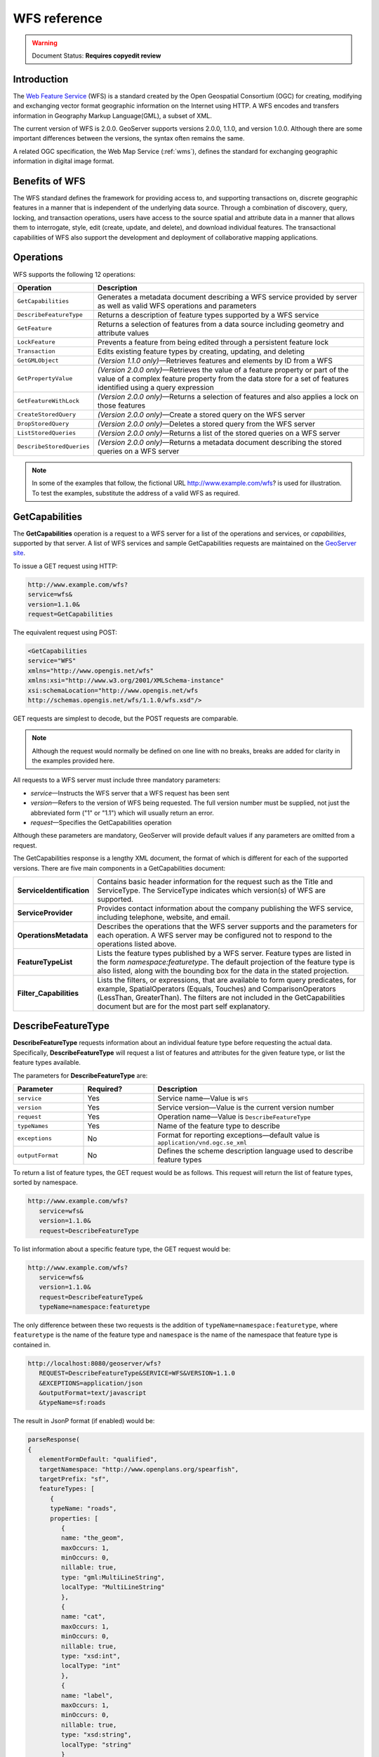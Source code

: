 .. _wfs_reference: 


WFS reference
=============

.. warning:: Document Status: **Requires copyedit review**

Introduction
------------

The `Web Feature Service <http://www.opengeospatial.org/standards/wfs>`_ (WFS) is a standard created by the Open Geospatial Consortium (OGC) for creating, modifying and exchanging vector format geographic information on the Internet using HTTP. A WFS encodes and transfers information in Geography Markup Language(GML), a subset of XML. 

The current version of WFS is 2.0.0. GeoServer supports versions 2.0.0, 1.1.0, and version 1.0.0. Although there are some important differences between the versions, the syntax often remains the same.

A related OGC specification, the Web Map Service (:ref:`wms`), defines the standard for exchanging geographic information in digital image format. 

Benefits of WFS
---------------

The WFS standard defines the framework for providing access to, and supporting transactions on, discrete geographic features in a manner that is independent of the underlying data source. Through a combination of discovery, query, locking, and transaction operations, users have access to the source spatial and attribute data in a manner that allows them to interrogate, style, edit (create, update, and delete), and download individual features. The transactional capabilities of WFS also support the development and deployment of collaborative mapping applications. 

Operations
----------

WFS supports the following 12 operations: 

.. list-table::
   :widths: 20 80

   * - **Operation**
     - **Description**
   * - ``GetCapabilities``
     - Generates a metadata document describing a WFS service provided by server  as well as valid WFS operations and parameters
   * - ``DescribeFeatureType``
     - Returns a description of feature types supported by a WFS service 
   * - ``GetFeature``
     - Returns a selection of features from a data source including geometry and attribute values
   * - ``LockFeature``
     - Prevents a feature from being edited through a persistent feature lock
   * - ``Transaction`` 
     - Edits existing feature types by creating, updating, and deleting 
   * - ``GetGMLObject`` 
     - *(Version 1.1.0 only)*—Retrieves features and elements by ID from a WFS 
   * - ``GetPropertyValue``
     - *(Version 2.0.0 only)*—Retrieves the value of a feature property or part of the value of a complex feature property from the data store for a set of features identified using a query expression
   * - ``GetFeatureWithLock``
     - *(Version 2.0.0 only)*—Returns a selection of features and also applies a lock on those features
   * - ``CreateStoredQuery``
     - *(Version 2.0.0 only)*—Create a stored query on the WFS server
   * - ``DropStoredQuery``
     - *(Version 2.0.0 only)*—Deletes a stored query from the WFS server
   * - ``ListStoredQueries``
     - *(Version 2.0.0 only)*—Returns a list of the stored queries on a WFS server
   * - ``DescribeStoredQueries``
     - *(Version 2.0.0 only)*—Returns a metadata document describing the stored queries on a WFS server

.. note:: In some of the examples that follow, the fictional URL http://www.example.com/wfs? is used for illustration. To test the examples, substitute the address of a valid WFS as required.

.. _wfs_getcap:

GetCapabilities
---------------

The **GetCapabilities** operation is a request to a WFS server for a list of the operations and services, or *capabilities*, supported by that server. A list of WFS services and sample GetCapabilities requests are maintained on the `GeoServer site <http://geoserver.org/display/GEOS/Available+WMS+and+WFS+servers>`_.

To issue a GET request using HTTP:

.. code-block:: xml
 
   http://www.example.com/wfs?
   service=wfs&
   version=1.1.0&
   request=GetCapabilities
	  
The equivalent request using POST:
	
.. code-block:: xml 

   <GetCapabilities
   service="WFS"
   xmlns="http://www.opengis.net/wfs"
   xmlns:xsi="http://www.w3.org/2001/XMLSchema-instance"
   xsi:schemaLocation="http://www.opengis.net/wfs 			
   http://schemas.opengis.net/wfs/1.1.0/wfs.xsd"/>
	
GET requests are simplest to decode, but the POST requests are comparable. 

.. note:: Although the request would normally be defined on one line with no breaks, breaks are added for clarity in the examples provided here. 

All requests to a WFS server must include three mandatory parameters:

* *service*—Instructs the WFS server that a WFS request has been sent  
* *version*—Refers to the version of WFS being requested. The full version number must be supplied, not just the abbreviated form ("1" or "1.1") which will usually return an error. 
* *request*—Specifies the GetCapabilities operation 

Although these parameters are mandatory, GeoServer will provide default values if any parameters are omitted from a request.

The GetCapabilities response is a lengthy XML document, the format of which is different for each of the supported versions. There are five main components in a GetCapabilities document:

.. list-table::
   :widths: 20 80
   
   * - **ServiceIdentification**
     - Contains basic header information for the request such as the Title and ServiceType. The ServiceType indicates which version(s) of WFS are supported.
   * - **ServiceProvider**
     - Provides contact information about the company publishing the WFS service, including telephone, website, and email.
   * - **OperationsMetadata**
     - Describes the operations that the WFS server supports and the parameters for each operation. A WFS server may be configured not to respond to the operations listed above.
   * - **FeatureTypeList**
     - Lists the feature types published by a WFS server. Feature types are listed in the form *namespace:featuretype*. The default projection of the feature type is also listed, along with the bounding box for the data in the stated projection.
   * - **Filter_Capabilities**
     - Lists the filters, or expressions, that are available to form query predicates, for  example, SpatialOperators (Equals, Touches) and ComparisonOperators (LessThan, GreaterThan). The filters are not included in the GetCapabilities document but are for the most part self explanatory.

DescribeFeatureType
-------------------

**DescribeFeatureType** requests information about an individual feature type before requesting the actual data. Specifically, **DescribeFeatureType** will request a list of features and attributes for the given feature type, or list the feature types available.

The parameters for **DescribeFeatureType** are:

.. list-table::
   :widths: 20 20 60
   
   * - **Parameter**
     - **Required?**
     - **Description**
   * - ``service``
     - Yes
     - Service name—Value is ``WFS``
   * - ``version``
     - Yes
     - Service version—Value is the current version number
   * - ``request``
     - Yes
     - Operation name—Value is ``DescribeFeatureType``
   * - ``typeNames``
     - Yes
     - Name of the feature type to describe
   * - ``exceptions``
     - No
     - Format for reporting exceptions—default value is ``application/vnd.ogc.se_xml``
   * - ``outputFormat``
     - No
     - Defines the scheme description language used to describe feature types


To return a list of feature types, the GET request would be as follows. This request will return the list of feature types, sorted by namespace.

.. code-block:: xml 

   http://www.example.com/wfs?
      service=wfs&
      version=1.1.0&
      request=DescribeFeatureType

To list information about a specific feature type, the GET request would be:

.. code-block:: xml 

   http://www.example.com/wfs?
      service=wfs&
      version=1.1.0&
      request=DescribeFeatureType&
      typeName=namespace:featuretype

The only difference between these two requests is the addition of ``typeName=namespace:featuretype``, where ``featuretype`` is the name of the feature type and ``namespace`` is the name of the namespace that feature type is contained in.

.. code-block:: xml 

   http://localhost:8080/geoserver/wfs?
      REQUEST=DescribeFeatureType&SERVICE=WFS&VERSION=1.1.0
      &EXCEPTIONS=application/json
      &outputFormat=text/javascript
      &typeName=sf:roads

The result in JsonP format (if enabled) would be:

.. code-block:: xml 

   parseResponse(
   {
      elementFormDefault: "qualified",
      targetNamespace: "http://www.openplans.org/spearfish",
      targetPrefix: "sf",
      featureTypes: [
         {
         typeName: "roads",
         properties: [
            {
            name: "the_geom",
            maxOccurs: 1,
            minOccurs: 0,
            nillable: true,
            type: "gml:MultiLineString",
            localType: "MultiLineString"
            },
            {
            name: "cat",
            maxOccurs: 1,
            minOccurs: 0,
            nillable: true,
            type: "xsd:int",
            localType: "int"
            },
            {
            name: "label",
            maxOccurs: 1,
            minOccurs: 0,
            nillable: true,
            type: "xsd:string",
            localType: "string"
            }
         ]
         }
      ]
   }
   )

.. _wfs_getfeature:

GetFeature
----------

The **GetFeature** operation returns a selection of features from the data source. The simplest way to execute a **GetFeature** request is without any arguments.

.. code-block:: xml 

   http://www.example.com/wfs?
      service=wfs&
      version=1.1.0&
      request=GetFeature&
      typeName=namespace:featuretype

This syntax is similar to previous examples, with the only difference being the inclusion of the ``request=GetFeature`` element.

Executing this command will return the geometries for all features in given a feature type, potentially a large amount of data, so using GetFeature is this manner is not recommended. However, to limit the output you can restrict the GetFeature request to a single feature by including an additional parameter, ``featureID`` and providing the ID of a specific feature.  In this case, the GET request would be:

.. code-block:: xml 

   http://www.example.com/wfs?
      service=wfs&
      version=1.1.0&
      request=GetFeature&
      typeName=namespace:featuretype&
      featureID=feature

If the ID of the feature is unknown but you still want to limit the amount of features returned, use the ``maxFeatures`` parameter. In the example below, ``N`` represents the number of features to return.

.. code-block:: xml 

   http://www.example.com/wfs?
      service=wfs&
      version=1.1.0&
      request=GetFeature&
      typeName=namespace:featuretype&
      maxFeatures=N

Exactly which N features will be returned depends in the internal structure of the data. However, you can sort the returned selection based on an attribute value. In the following example, an attribute is included in the request using the ``sortBy=property`` parameter (replace ``property`` with the attribute you wish to sort by):

.. code-block:: xml

   http://www.example.com/wfs?
      service=wfs&
      version=1.1.0&
      request=GetFeature&
      typeName=namespace:featuretype&
      maxFeatures=N&
      sortBy=<attribute>

The default sort operation is to sort in ascending order. Some WFS servers require the sort order to be specified, even if an ascending order sort if required. In this case, append a ``+A`` to the request. Conversely, add a ``+D`` to the request to sort in descending order as follows:

.. code-block:: xml

   http://www.example.com/wfs?
      service=wfs&
      version=1.1.0&
      request=GetFeature&
      typeName=namespace:featuretype&
      maxFeatures=N&
      sortBy=<attribute>+D

There is no obligation to use ``sortBy`` with ``maxFeatures`` in a GetFeature request, but they can be used together to manage the returned selection of features more effectively. 

To restrict a GetFeature request by attribute rather than feature, use the ``propertyName`` key in the form ``propertyName=property``. You can specify a single property, or multiple properties separated by commas. To search for a single property in all features, the following request would be required:


.. code-block:: xml

   http://www.example.com/wfs?
      service=wfs&
      version=1.1.0&
      request=GetFeature&
      typeName=namespace:featuretype&
      propertyName=property

For a single property from just one feature, execute the following:

.. code-block:: xml

   http://www.example.com/wfs?
      service=wfs&
      version=1.1.0&
      request=GetFeature&
      typeName=namespace:featuretype&
      featureID=feature&
      propertyName=property

For more than one property from a single feature:

.. code-block:: xml

   http://www.example.com/wfs?
      service=wfs&
      version=1.1.0&
      request=GetFeature&
      typeName=namespace:featuretype&
      featureID=feature&
      propertyName=property1,property2


All of these permutations for a GetFeature request have so far focused on non-spatial parameters. It is also possible to query for features based on geometry. While there are limited options available in a GET request for spatial queries (more are available in POST requests using filters), one of the most important options, "bounding box" or BBOX, is supported.

The BBOX allows you to search for features that are contained (or partially contained) inside a box of user-defined coordinates. The format of a BBOX query is ``bbox=a1,b1,a2,b2``where ``a``, ``b``, ``c``, and ``d`` represent the coordinate values.

The order of coordinates passed to the BBOX parameter depends on the coordinate system used. This also explains why the coordinate syntax isn't ``bbox=x1,y1,x2,y2`` or ``bbox=y1,x1,y2,x1``. To specify the coordinate system, append ``srsName=CRS`` to the WFS request, where ``CRS`` is the Coordinate Reference System you wish to use.  

As for which corners of the bounding box to specify, the only requirement is for the bottom corner (left or right) to be provided first. For example, bottom left and top right, or bottom right and top left. A sample request for returning features based on bounding box would be similar to the following:  

.. code-block:: xml

   http://www.example.com/wfs?
      service=wfs&
      version=1.1.0&
      request=GetFeature&
      typeName=namespace:featuretype&
      bbox=a1,b1,a2,b2


LockFeature
-----------

A **LockFeature** operation provides a long-term feature locking mechanism to ensure consistency in edit transactions. If one client fetches a feature and makes some changes before submitting it back to the WFS, locks prevent other clients from making any changes to the same feature, ensuring a serializable transaction. If a WFS server supports the **LockFeature** operation, this will be reported in the server's GetCapabilities response.

In practice, few clients support the LockFeature operation. 


Transaction
-----------

The **Transaction** operation can create, modify, and delete features published by a WFS. Each transaction will consist of zero or more Insert, Update, and Delete elements, with each transaction element performed in order. Every GeoServer transaction is *atomic*, meaning that if any of the elements fail, the transaction is abandoned and the data is unaltered. A WFS server that supports **transactions** is sometimes known as a WFS-T server. **GeoServer fully supports transactions.** 

More information on the syntax of transactions can be found in the `WFS specification <http://www.opengeospatial.org/standards/wfs>`_ and in the GeoServer sample requests.  

 
GetGMLObject (WFS 1.1.0 only)
-----------------------------

A **GetGMLObject** operation accepts the identifier of a GML object (feature or geometry) and returns that object. This operation only makes sense in situations that require :ref:`app-schema.complex-features` by allowing clients to extract just a portion of the nested properties of a complex feature. As a result, this operation is not widely used by client applications.


GetPropertyValue (WFS 2.0.0 only)
---------------------------------

A **GetPropertyValue** operation retrieves the value of a feature property, or part of the value of a complex feature property, from a data source for a given set of features identified by a query.


GetFeatureWithLock (WFS 2.0.0 only)
-----------------------------------

A **GetFeatureWithLock** operation is similar to a **GetFeature** operation, except when the set of features are returned from the WFS server, the features are also locked in anticipation of a subsequent transaction operation.
 

CreateStoredQuery (WFS 2.0.0 only) 
----------------------------------

A **CreateStoredQuery** operation creates a stored query on the WFS server. The definition of the stored query is encoded in the ``StoredQueryDefinition`` parameter. 


DropStoredQuery (WFS 2.0.0 only)
--------------------------------

A **DropStoredQuery** operation drops previously created stored queries. The request accepts the ID of the query to drop. 


ListStoredQueries (WFS 2.0.0 only)
----------------------------------

A **DropStoredQuery** operation returns a list of the stored queries currently maintained by the WFS server.


DescribeStoredQueries (WFS 2.0.0 only)
--------------------------------------

A **DropStoredQuery** operation returns detailed metadata about each stored query maintain by the WFS server. A description of an individual query may be requested by providing the ID of the specific query. If no ID is provided, all queries are described.

Exceptions
----------

WFS also supports a number of formats for reporting exceptions. The supported values for exceptions are:

.. list-table::
   :widths: 15 35 50
   
   * - **Format**
     - **Syntax**
     - **Notes**
   * - XML
     - ``EXCEPTIONS=text/xml``
     - Xml output (default format)
   * - JSON
     - ``EXCEPTIONS=application/json``
     - Simple Json representation
   * - JSONP
     - ``EXCEPTIONS=text/javascript``
     - Return a JsonP in the form: paddingOutput(...jsonp...). See :ref:`wms_vendor_parameters` to change the callback name.


